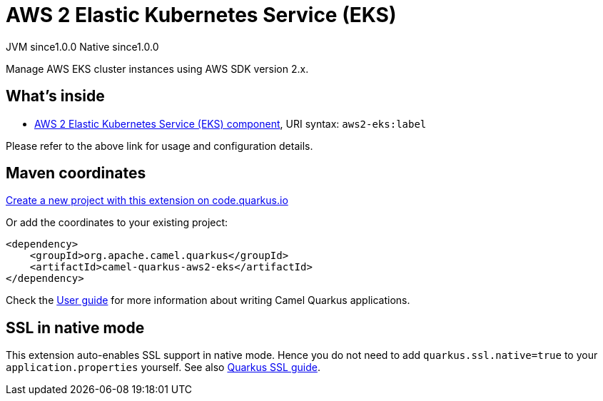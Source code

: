 // Do not edit directly!
// This file was generated by camel-quarkus-maven-plugin:update-extension-doc-page
= AWS 2 Elastic Kubernetes Service (EKS)
:page-aliases: extensions/aws2-eks.adoc
:linkattrs:
:cq-artifact-id: camel-quarkus-aws2-eks
:cq-native-supported: true
:cq-status: Stable
:cq-status-deprecation: Stable
:cq-description: Manage AWS EKS cluster instances using AWS SDK version 2.x.
:cq-deprecated: false
:cq-jvm-since: 1.0.0
:cq-native-since: 1.0.0

[.badges]
[.badge-key]##JVM since##[.badge-supported]##1.0.0## [.badge-key]##Native since##[.badge-supported]##1.0.0##

Manage AWS EKS cluster instances using AWS SDK version 2.x.

== What's inside

* xref:{cq-camel-components}::aws2-eks-component.adoc[AWS 2 Elastic Kubernetes Service (EKS) component], URI syntax: `aws2-eks:label`

Please refer to the above link for usage and configuration details.

== Maven coordinates

https://code.quarkus.io/?extension-search=camel-quarkus-aws2-eks[Create a new project with this extension on code.quarkus.io, window="_blank"]

Or add the coordinates to your existing project:

[source,xml]
----
<dependency>
    <groupId>org.apache.camel.quarkus</groupId>
    <artifactId>camel-quarkus-aws2-eks</artifactId>
</dependency>
----

Check the xref:user-guide/index.adoc[User guide] for more information about writing Camel Quarkus applications.

== SSL in native mode

This extension auto-enables SSL support in native mode. Hence you do not need to add
`quarkus.ssl.native=true` to your `application.properties` yourself. See also
https://quarkus.io/guides/native-and-ssl[Quarkus SSL guide].

